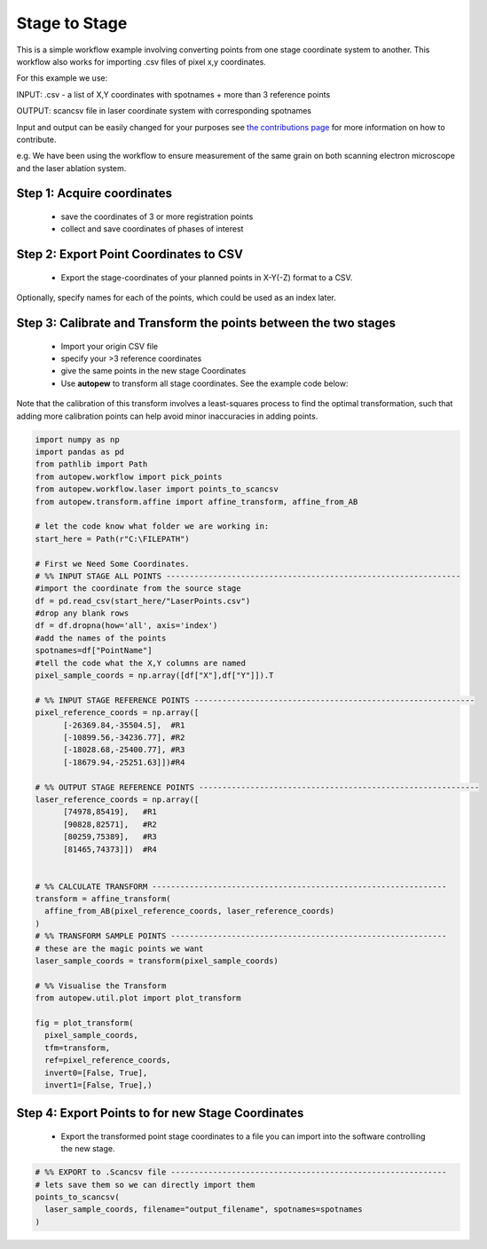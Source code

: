 Stage to Stage
=================

This is a simple workflow example involving converting points from one stage coordinate
system to another. This workflow also works for importing .csv files of pixel x,y
coordinates.

For this example we use:

INPUT: .csv - a list of X,Y coordinates with spotnames + more than 3 reference points

OUTPUT: scancsv file in laser coordinate system with corresponding spotnames

Input and output can be easily changed for your purposes see
`the contributions page <../../dev/contributing.html>`__ for more information on
how to contribute.

e.g. We have been using the workflow to ensure measurement of the
same grain on both scanning electron microscope and the laser ablation system.


Step 1: Acquire coordinates
------------------------------

  * save the coordinates of 3 or more registration points
  * collect and save coordinates of phases of interest


Step 2: Export Point Coordinates to CSV
---------------------------------------------

  * Export the stage-coordinates of your planned points in X-Y(-Z) format to a CSV.


Optionally, specify names for each of the points, which could be used as an index
later.


Step 3: Calibrate and Transform the points between the two stages
---------------------------------------------------------------------

  * Import your origin CSV file
  * specify your >3 reference coordinates
  * give the same points in the new stage Coordinates
  * Use **autopew** to transform all stage coordinates. See the example code below:

Note that the calibration of this transform involves a least-squares process to find
the optimal transformation, such that adding more calibration points can help avoid
minor inaccuracies in adding points.

.. code-block:: bash

  import numpy as np
  import pandas as pd
  from pathlib import Path
  from autopew.workflow import pick_points
  from autopew.workflow.laser import points_to_scancsv
  from autopew.transform.affine import affine_transform, affine_from_AB

  # let the code know what folder we are working in:
  start_here = Path(r"C:\FILEPATH")

  # First we Need Some Coordinates.
  # %% INPUT STAGE ALL POINTS ---------------------------------------------------------------
  #import the coordinate from the source stage
  df = pd.read_csv(start_here/"LaserPoints.csv")
  #drop any blank rows
  df = df.dropna(how='all', axis='index')
  #add the names of the points
  spotnames=df["PointName"]
  #tell the code what the X,Y columns are named
  pixel_sample_coords = np.array([df["X"],df["Y"]]).T

  # %% INPUT STAGE REFERENCE POINTS ------------------------------------------------------------
  pixel_reference_coords = np.array([
        [-26369.84,-35504.5],  #R1
        [-10899.56,-34236.77], #R2
        [-18028.68,-25400.77], #R3
        [-18679.94,-25251.63]])#R4

  # %% OUTPUT STAGE REFERENCE POINTS ------------------------------------------------------------
  laser_reference_coords = np.array([
        [74978,85419],   #R1
        [90828,82571],   #R2
        [80259,75389],   #R3
        [81465,74373]])  #R4


  # %% CALCULATE TRANSFORM ---------------------------------------------------------------
  transform = affine_transform(
    affine_from_AB(pixel_reference_coords, laser_reference_coords)
  )
  # %% TRANSFORM SAMPLE POINTS -----------------------------------------------------------
  # these are the magic points we want
  laser_sample_coords = transform(pixel_sample_coords)

  # %% Visualise the Transform
  from autopew.util.plot import plot_transform

  fig = plot_transform(
    pixel_sample_coords,
    tfm=transform,
    ref=pixel_reference_coords,
    invert0=[False, True],
    invert1=[False, True],)


Step 4: Export Points to for new Stage Coordinates
------------------------------------------------------

  * Export the transformed point stage coordinates to a file you can import into the software controlling the new stage.

.. code-block:: bash

  # %% EXPORT to .Scancsv file -----------------------------------------------------------
  # lets save them so we can directly import them
  points_to_scancsv(
    laser_sample_coords, filename="output_filename", spotnames=spotnames
  )


.. seealso::

  `output types <../outputs.html>`__
